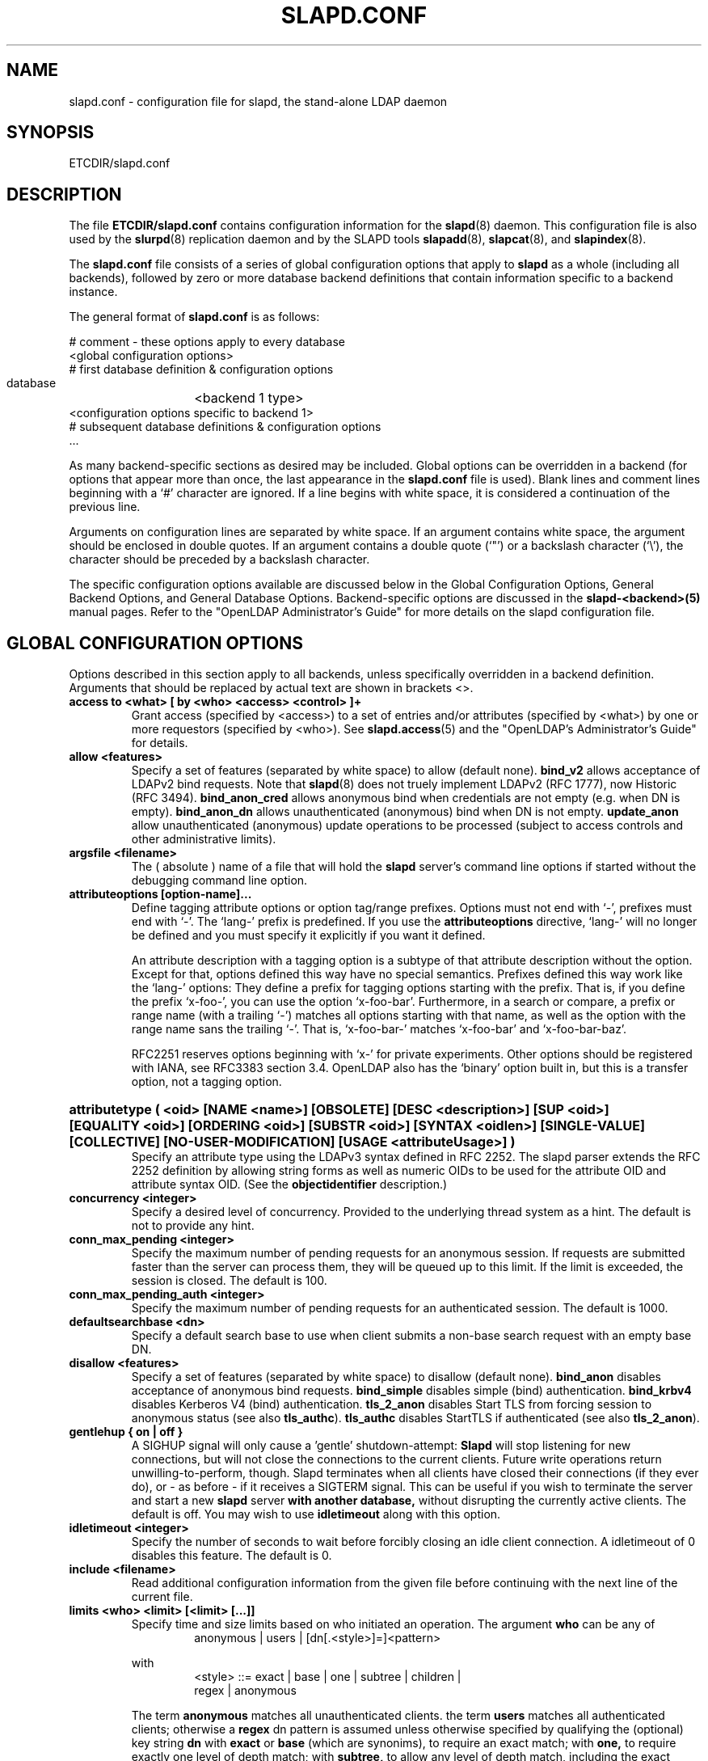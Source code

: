 .TH SLAPD.CONF 5 "RELEASEDATE" "OpenLDAP LDVERSION"
.\" Copyright 1998-2003 The OpenLDAP Foundation All Rights Reserved.
.\" Copying restrictions apply.  See COPYRIGHT/LICENSE.
.\" $OpenLDAP$
.SH NAME
slapd.conf \- configuration file for slapd, the stand-alone LDAP daemon
.SH SYNOPSIS
ETCDIR/slapd.conf
.SH DESCRIPTION
The file
.B ETCDIR/slapd.conf
contains configuration information for the
.BR slapd (8)
daemon.  This configuration file is also used by the
.BR slurpd (8)
replication daemon and by the SLAPD tools
.BR slapadd (8),
.BR slapcat (8),
and
.BR slapindex (8).
.LP
The
.B slapd.conf
file consists of a series of global configuration options that apply to
.B slapd
as a whole (including all backends), followed by zero or more database
backend definitions that contain information specific to a backend
instance.
.LP
The general format of
.B slapd.conf
is as follows:
.LP
.nf
    # comment - these options apply to every database
    <global configuration options>
    # first database definition & configuration options
    database	<backend 1 type>
    <configuration options specific to backend 1>
    # subsequent database definitions & configuration options
    ...
.fi
.LP
As many backend-specific sections as desired may be included.  Global
options can be overridden in a backend (for options that appear more
than once, the last appearance in the
.B slapd.conf
file is used).  Blank lines and comment lines beginning with a `#'
character are ignored. If a line begins with white space, it is
considered a continuation of the previous line.
.LP
Arguments on configuration lines are separated by white space. If an
argument contains white space, the argument should be enclosed in
double quotes.  If an argument contains a double quote (`"') or a
backslash character (`\\'), the character should be preceded by a
backslash character.
.LP
The specific configuration options available are discussed below in the
Global Configuration Options, General Backend Options, and General Database
Options.  Backend-specific options are discussed in the
.B slapd-<backend>(5)
manual pages.  Refer to the "OpenLDAP Administrator's Guide" for more
details on the slapd configuration file.
.SH GLOBAL CONFIGURATION OPTIONS
Options described in this section apply to all backends, unless specifically 
overridden in a backend definition. Arguments that should be replaced by 
actual text are shown in brackets <>.
.TP
.B access to <what> "[ by <who> <access> <control> ]+"
Grant access (specified by <access>) to a set of entries and/or
attributes (specified by <what>) by one or more requestors (specified
by <who>).
See
.BR slapd.access (5)
and the "OpenLDAP's Administrator's Guide" for details.
.TP
.B allow <features>
Specify a set of features (separated by white space) to
allow (default none).
.B bind_v2
allows acceptance of LDAPv2 bind requests.  Note that
.BR slapd (8)
does not truely implement LDAPv2 (RFC 1777), now Historic (RFC 3494).
.B bind_anon_cred
allows anonymous bind when credentials are not empty (e.g.
when DN is empty).
.B bind_anon_dn
allows unauthenticated (anonymous) bind when DN is not empty.
.B update_anon
allow unauthenticated (anonymous) update operations to be processed
(subject to access controls and other administrative limits).
.TP
.B argsfile <filename>
The ( absolute ) name of a file that will hold the 
.B slapd
server's command line options
if started without the debugging command line option.
.TP
.B attributeoptions [option-name]...
Define tagging attribute options or option tag/range prefixes.
Options must not end with `-', prefixes must end with `-'.
The `lang-' prefix is predefined.
If you use the
.B attributeoptions
directive, `lang-' will no longer be defined and you must specify it
explicitly if you want it defined.

An attribute description with a tagging option is a subtype of that
attribute description without the option.
Except for that, options defined this way have no special semantics.
Prefixes defined this way work like the `lang-' options:
They define a prefix for tagging options starting with the prefix.
That is, if you define the prefix `x-foo-', you can use the option
`x-foo-bar'.
Furthermore, in a search or compare, a prefix or range name (with
a trailing `-') matches all options starting with that name, as well
as the option with the range name sans the trailing `-'.
That is, `x-foo-bar-' matches `x-foo-bar' and `x-foo-bar-baz'.

RFC2251 reserves options beginning with `x-' for private experiments.
Other options should be registered with IANA, see RFC3383 section 3.4.
OpenLDAP also has the `binary' option built in, but this is a transfer
option, not a tagging option.
.HP
.hy 0
.B attributetype "(\ <oid> [NAME\ <name>] [OBSOLETE]\
 [DESC\ <description>]\
 [SUP\ <oid>] [EQUALITY\ <oid>] [ORDERING\ <oid>]\
 [SUBSTR\ <oid>] [SYNTAX\ <oidlen>] [SINGLE\-VALUE] [COLLECTIVE]\
 [NO\-USER\-MODIFICATION] [USAGE\ <attributeUsage>]\ )"
.RS
Specify an attribute type using the LDAPv3 syntax defined in RFC 2252.
The slapd parser extends the RFC 2252 definition by allowing string
forms as well as numeric OIDs to be used for the attribute OID and
attribute syntax OID.
(See the
.B objectidentifier
description.) 
.RE
.TP
.B concurrency <integer>
Specify a desired level of concurrency.  Provided to the underlying
thread system as a hint.  The default is not to provide any hint.
.TP
.B conn_max_pending <integer>
Specify the maximum number of pending requests for an anonymous session.
If requests are submitted faster than the server can process them, they
will be queued up to this limit. If the limit is exceeded, the session
is closed. The default is 100.
.TP
.B conn_max_pending_auth <integer>
Specify the maximum number of pending requests for an authenticated session.
The default is 1000.
.\".TP
.\".B debug <subsys> <level>
.\"Specify a logging level for a particular subsystem.  The subsystems include
.\".B global
.\"a global level for all subsystems,
.\".B acl
.\"the ACL engine,
.\".B backend
.\"the backend databases,
.\".B cache
.\"the entry cache manager,
.\".B config
.\"the config file reader,
.\".B connection
.\"the connection manager,
.\".B cyrus
.\"the Cyrus SASL library interface,
.\".B filter
.\"the search filter processor,
.\".B getdn
.\"the DN normalization library,
.\".B index
.\"the database indexer,
.\".B liblber
.\"the ASN.1 BER library,
.\".B module
.\"the dynamic module loader,
.\".B operation
.\"the LDAP operation processors,
.\".B sasl
.\"the SASL authentication subsystem,
.\".B schema
.\"the schema processor, and
.\".B tls
.\"the TLS library interface. This is not an exhaustive list; there are many
.\"other subsystems and more are added over time.
.\"
.\"The levels are, in order of decreasing priority:
.\".B emergency, alert, critical, error, warning, notice, information, entry,
.\".B args, results, detail1, detail2
.\"An integer may be used instead, with 0 corresponding to
.\".B emergency
.\"up to 11 for
.\".BR detail2 .
.\"The
.\".B entry
.\"level logs function entry points,
.\".B args
.\"adds function call parameters, and
.\".B results
.\"adds the function results to the logs.
.\"The
.\".B detail1
.\"and
.\".B detail2
.\"levels add even more low level detail from individual functions.
.TP
.B defaultsearchbase <dn>
Specify a default search base to use when client submits a
non-base search request with an empty base DN.
.TP
.B disallow <features>
Specify a set of features (separated by white space) to
disallow (default none).
.B bind_anon
disables acceptance of anonymous bind requests.
.B bind_simple
disables simple (bind) authentication.
.B bind_krbv4
disables Kerberos V4 (bind) authentication.
.B tls_2_anon
disables Start TLS from forcing session to anonymous status (see also
.BR tls_authc ).
.B tls_authc
disables StartTLS if authenticated (see also
.BR tls_2_anon ).
.TP
.B gentlehup { on | off }
A SIGHUP signal will only cause a 'gentle' shutdown-attempt:
.B Slapd
will stop listening for new connections, but will not close the
connections to the current clients.  Future write operations return
unwilling-to-perform, though.  Slapd terminates when all clients
have closed their connections (if they ever do), or \- as before \-
if it receives a SIGTERM signal.  This can be useful if you wish to
terminate the server and start a new
.B slapd
server
.B with another database,
without disrupting the currently active clients.
The default is off.  You may wish to use
.B idletimeout
along with this option.
.TP
.B idletimeout <integer>
Specify the number of seconds to wait before forcibly closing
an idle client connection.  A idletimeout of 0 disables this
feature.  The default is 0.
.TP
.B include <filename>
Read additional configuration information from the given file before
continuing with the next line of the current file.
.TP
.B limits <who> <limit> [<limit> [...]]
Specify time and size limits based on who initiated an operation.
The argument
.B who
can be any of
.RS
.RS
.TP
anonymous | users | [dn[.<style>]=]<pattern>

.RE
with
.RS
.TP
<style> ::= exact | base | one | subtree | children | regex | anonymous

.RE
The term
.B anonymous
matches all unauthenticated clients.
the term
.B users
matches all authenticated clients;
otherwise a
.B regex
dn pattern is assumed unless otherwise specified by qualifying 
the (optional) key string
.B dn
with 
.B exact
or
.B base
(which are synonims), to require an exact match; with
.BR one, 
to require exactly one level of depth match; with
.BR subtree,
to allow any level of depth match, including the exact match; with
.BR children,
to allow any level of depth match, not including the exact match;
.BR regex
explicitly requires the (default) match based on regular expression
pattern, as detailed in
.BR regex (7).
Finally,
.B anonymous
matches unbound operations; the 
.B pattern
field is ignored.
The same behavior is obtained by using the 
.B anonymous
form of the
.B who
clause.

The currently supported limits are 
.B size
and 
.BR time.

The syntax for time limits is 
.BR time[.{soft|hard}]=<integer> ,
where 
.BR integer
is the number of seconds slapd will spend answering a search request.
If no time limit is explicitly requested by the client, the 
.BR soft
limit is used; if the requested time limit exceedes the
.BR hard
limit, an "Administrative limit exceeded" is returned.
If the
.BR hard
limit is set to 0 or to the keyword "soft", the soft limit is used 
in either case; if it is set to -1 or to the keyword "none", 
no hard limit is enforced.
Explicit requests for time limits smaller or equal to the
.BR hard 
limit are honored.
If no flag is set, the value is assigned to the 
.BR soft 
limit, and the
.BR hard
limit is set to zero, to preserve the original behavior.

The syntax for size limits is
.BR size[.{soft|hard|unchecked}]=<integer> ,
where
.BR integer
is the maximum number of entries slapd will return answering a search 
request.
If no size limit is explicitly requested by the client, the
.BR soft
limit is used; if the requested size limit exceedes the
.BR hard
limit, an "Administrative limit exceeded" is returned.
If the 
.BR hard
limit is set to 0 or to the keyword "soft", the soft limit is used 
in either case; if it is set to -1 or to the keyword "none", 
no hard limit is enforced.
Explicit requests for size limits smaller or equal to the
.BR hard
limit are honored.
The
.BR unchecked
flag sets a limit on the number of candidates a search request is allowed
to examine.
If the selected candidates exceed the 
.BR unchecked
limit, the search will abort with "Unwilling to perform".
If it is set to -1 or to the keyword "none", no limit is applied (the default).
If no flag is set, the value is assigned to the
.BR soft 
limit, and the
.BR hard
limit is set to zero, to preserve the original behavior.

In case of no match, the global limits are used.
The default values are the same of
.BR sizelimit
and
.BR timelimit ;
no limit is set on 
.BR unchecked .

If 
.B pagedResults
control is defined, additional size limits may be enforced; the syntax is
.BR size.pr={<integer>|noEstimate} ,
where
.BR integer
is the max page size if no explicit limit is set; the keyword
.BR noEstimate
inhibits the server to return an estimate of the total number
of entries that will be returned.
.RE
.\".TP
.\".B logfile <filename>
.\"Specify a file for recording debug log messages. By default these messages
.\"only go to stderr and are not recorded anywhere else. Specifying a logfile
.\"copies messages to both stderr and the logfile.
.TP
.B loglevel <integer>
Specify the level at which debugging statements and operation 
statistics should be syslogged (currently logged to the
.BR syslogd (8) 
LOG_LOCAL4 facility).  Log levels are additive, and available levels
are:
.RS
.RS
.PD 0
.TP
.B 1
trace function calls
.TP
.B 2
debug packet handling
.TP
.B 4
heavy trace debugging
.TP
.B 8
connection management
.TP
.B 16
print out packets sent and received
.TP
.B 32
search filter processing
.TP
.B 64
configuration file processing
.TP
.B 128
access control list processing
.TP
.B 256
stats log connections/operations/results
.TP
.B 512
stats log entries sent
.TP
.B 1024
print communication with shell backends
.TP
.B 2048
entry parsing
.PD
.RE
.RE
.TP
.B moduleload <filename>
Specify the name of a dynamically loadable module to load. The filename
may be an absolute path name or a simple filename. Non-absolute names
are searched for in the directories specified by the
.B modulepath
option. This option and the
.B modulepath
option are only usable if slapd was compiled with --enable-modules.
.TP
.B modulepath <pathspec>
Specify a list of directories to search for loadable modules. Typically
the path is colon-separated but this depends on the operating system.
.HP
.B objectclass "( <oid> [NAME <name>] [DESC <description] [OBSOLETE]\
 [SUP <oids>] [{ ABSTRACT | STRUCTURAL | AUXILIARY }] [MUST <oids>]\
 [MAY <oids>] )"
.RS
Specify an objectclass using the LDAPv3 syntax defined in RFC 2252.
The slapd parser extends the RFC 2252 definition by allowing string
forms as well as numeric OIDs to be used for the object class OID.
(See the
.B
objectidentifier
description.)  Object classes are "STRUCTURAL" by default.
.RE
.TP
.B objectidentifier <name> "{ <oid> | <name>[:<suffix>] }"
Define a string name that equates to the given OID. The string can be used
in place of the numeric OID in objectclass and attribute definitions. The
name can also be used with a suffix of the form ":xx" in which case the
value "oid.xx" will be used.
.TP
.B password-hash <hash>
This option sets the hash to be used in generation of user
passwords, stored in userPassword, during processing of
LDAP Password Modify Extended Operations (RFC 3052).
The <hash> must be one of
.BR {SSHA} ,
.BR {SHA} ,
.BR {SMD5} ,
.BR {MD5} ,
.BR {CRYPT} ,
and
.BR {CLEARTEXT} .
The default is
.BR {SSHA} .

.B {SHA}
and
.B {SSHA}
use the SHA-1 algorithm (FIPS 160-1), the latter with a seed.

.B {MD5}
and
.B {SMD5}
use the MD5 algorithm (RFC 1321), the latter with a seed.

.B {CRYPT}
uses the
.BR crypt (3).

.B {CLEARTEXT}
indicates that the new password should be
added to userPassword as clear text.

Note that this option does not alter the normal user applications
handling of userPassword during LDAP Add, Modify, or other LDAP operations.
.TP
.B password\-crypt\-salt\-format <format>
Specify the format of the salt passed to
.BR crypt (3)
when generating {CRYPT} passwords (see
.BR password\-hash )
during processing of LDAP Password Modify Extended Operations (RFC 3062).

This string needs to be in
.BR sprintf (3)
format and may include one (and only one) %s conversion.
This conversion will be substituted with a string random
characters from [A\-Za\-z0\-9./].  For example, "%.2s"
provides a two character salt and "$1$%.8s" tells some
versions of crypt(3) to use an MD5 algorithm and provides
8 random characters of salt.  The default is "%s", which
provides 31 characters of salt.
.TP
.B pidfile <filename>
The ( absolute ) name of a file that will hold the 
.B slapd
server's process ID ( see
.BR getpid (2)
) if started without the debugging command line option.
.TP
.B referral <url>
Specify the referral to pass back when
.BR slapd (8)
cannot find a local database to handle a request.
If specified multiple times, each url is provided.
.TP
.B replica-argsfile
The ( absolute ) name of a file that will hold the 
.B slurpd
server's command line options
if started without the debugging command line option.
.TP
.B replica-pidfile
The ( absolute ) name of a file that will hold the 
.B slurpd
server's process ID ( see
.BR getpid (2)
) if started without the debugging command line option.
.TP
.B require <conditions>
Specify a set of conditions (separated by white space) to
require (default none).
The directive may be specified globally and/or per-database.
.B bind
requires bind operation prior to directory operations.
.B LDAPv3
requires session to be using LDAP version 3.
.B authc
requires authentication prior to directory operations.
.B SASL
requires SASL authentication prior to directory operations.
.B strong
requires strong authentication prior to directory operations.
The strong keyword allows protected "simple" authentication
as well as SASL authentication.
.B none
may be used to require no conditions (useful for clearly globally
set conditions within a particular database).
.TP
.B reverse-lookup on | off
Enable/disable client name unverified reverse lookup (default is 
.BR off 
if compiled with --enable-rlookups).
.TP
.B rootDSE <file>
Specify the name of an LDIF(5) file containing user defined attributes
for the root DSE.  These attributes are returned in addition to the
attributes normally produced by slapd.
.TP
.B sasl-authz-policy <policy>
Used to specify which rules to use for SASL Proxy Authorization. Proxy
authorization allows a client to authenticate to the server using one
user's credentials, but specify a different identity to use for authorization
and access control purposes. It essentially allows user A to login as user
B, using user A's password.
The
.B none
flag disables proxy authorization. This is the default setting.
The
.B from
flag will use rules in the
.I saslAuthzFrom
attribute of the authorization DN.
The
.B to
flag will use rules in the
.I saslAuthzTo
attribute of the authentication DN.
The
.B both
flag will allow both of the above. The rules are simply regular expressions
specifying which DNs are allowed to perform proxy authorization. The
.I saslAuthzFrom
attribute in an entry specifies which other users
are allowed to proxy login to this entry. The
.I saslAuthzTo
attribute in
an entry specifies which other users this user can authorize as.  Use of
.I saslAuthzTo
rules can be easily
abused if users are allowed to write arbitrary values to this attribute.
In general the
.I saslAuthzTo
attribute must be protected with ACLs such that
only privileged users can modify it.
.TP
.B sasl-host <fqdn>
Used to specify the fully qualified domain name used for SASL processing.
.TP
.B sasl-realm <realm>
Specify SASL realm.  Default is empty.
.TP
.B sasl-regexp <match> <replace>
Used by the SASL authorization mechanism to convert a SASL authenticated 
username to an LDAP DN. When an authorization request is received, the SASL 
.B USERNAME, REALM, 
and
.B MECHANISM
are taken, when available, and combined into a SASL name of the 
form
.RS
.RS
.TP
.B uid=<username>[,cn=<realm>],cn=<mechanism>,cn=auth

.RE
This SASL name is then compared against the
.B match
regular expression, and if the match is successful, the SASL name is
replaced with the
.B replace
string. If there are wildcard strings in the 
.B match
regular expression that are enclosed in parenthesis, e.g. 
.RS
.RS
.TP
.B uid=(.*),cn=.*

.RE
.RE
then the portion of the SASL name that matched the wildcard will be stored
in the numbered placeholder variable $1. If there are other wildcard strings
in parenthesis, the matching strings will be in $2, $3, etc. up to $9. The 
placeholders can then be used in the 
.B replace
string, e.g. 
.RS
.RS
.TP
.B cn=$1,ou=Accounts,dc=$2,dc=$4. 

.RE
.RE
The replaced SASL name can be either a DN or an LDAP URI. If the latter, the slapd
server will use the URI to search its own database, and if the search returns 
exactly one entry, the SASL name is replaced by the DN of that entry.
Multiple 
.B sasl-regexp 
options can be given in the configuration file to allow for multiple matching 
and replacement patterns. The matching patterns are checked in the order they 
appear in the file, stopping at the first successful match.

.\".B Caution:
.\"Because the plus sign + is a character recognized by the regular expression engine,
.\"and it will appear in SASL names that include a REALM, be careful to escape the
.\"plus sign with a backslash \\+ to remove the character's special meaning.
.RE
.TP
.B sasl-secprops <properties>
Used to specify Cyrus SASL security properties.
The
.B none
flag (without any other properities) causes the flag properites
default, "noanonymous,noplain", to be cleared.
The
.B noplain
flag disables mechanisms susceptible to simple passive attacks.
The
.B noactive
flag disables mechanisms susceptible to active attacks.
The
.B nodict
flag disables mechanisms susceptible to passive dictionary attacks.
The
.B noanonymous
flag disables mechanisms which support anonymous login.
The
.B forwardsec
flag require forward secrecy between sessions.
The
.B passcred
require mechanisms which pass client credentials (and allow
mechanisms which can pass credentials to do so).
The
.B minssf=<factor> 
property specifies the minimum acceptable
.I security strength factor
as an integer approximate to effective key length used for
encryption.  0 (zero) implies no protection, 1 implies integrity
protection only, 56 allows DES or other weak ciphers, 112
allows triple DES and other strong ciphers, 128 allows RC4,
Blowfish and other modern strong ciphers.  The default is 0.
The
.B maxssf=<factor> 
property specifies the maximum acceptable
.I security strength factor
as an integer (see minssf description).  The default is INT_MAX.
The
.B maxbufsize=<size> 
property specifies the maximum security layer receive buffer
size allowed.  0 disables security layers.  The default is 65536.
.TP
.B schemadn <dn>
Specify the distinguished name for the subschema subentry that
controls the entries on this server.  The default is "cn=Subschema".
.TP
.B security <factors>
Specify a set of factors (separated by white space) to require.
An integer value is associated with each factor and is roughly
equivalent of the encryption key length to require.  A value
of 112 is equivalent to 3DES, 128 to Blowfish, etc..
The directive may be specified globally and/or per-database.
.B ssf=<n>
specifies the overall security strength factor.
.B transport=<n>
specifies the transport security strength factor.
.B tls=<n>
specifies the TLS security strength factor.
.B sasl=<n>
specifies the SASL security strength factor.
.B update_ssf=<n>
specifies the overall security strength factor to require for
directory updates.
.B update_transport=<n>
specifies the transport security strength factor to require for
directory updates.
.B update_tls=<n>
specifies the TLS security strength factor to require for
directory updates.
.B update_sasl=<n>
specifies the SASL security strength factor to require for
directory updates.
.B simple_bind=<n>
specifies the security strength factor required for
.I simple
username/password authentication.
Note that the
.B transport
factor is measure of security provided by the underlying transport,
e.g. ldapi:// (and eventually IPSEC).  It is not normally used.
.TP
.B sizelimit {<integer>|unlimited}
.TP
.B sizelimit size[.{soft|hard|unchecked}]=<integer> [...]
Specify the maximum number of entries to return from a search operation.
The default size limit is 500.
Use
.B -1
or 
.B unlimited
to specify no limits.
The second format allows a fine grain setting of the size limits.
Extra args can be added on the same line.
See
.BR limits
for an explanation of the different flags.
.TP
.B sockbuf_max_incoming <integer>
Specify the maximum incoming LDAP PDU size for anonymous sessions.
The default is 262143.
.TP
.B sockbuf_max_incoming_auth <integer>
Specify the maximum incoming LDAP PDU size for authenticated sessions.
The default is 4194303.
.TP
.B srvtab <filename>
Specify the srvtab file in which the kerberos keys necessary for
authenticating clients using kerberos can be found. This option is only
meaningful if you are using Kerberos authentication.
.TP
.B threads <integer>
Specify the maximum size of the primary thread pool.
The default is 16.
.TP
.B timelimit {<integer>|unlimited}
.TP
.B timelimit time[.{soft|hard}]=<integer> [...]
Specify the maximum number of seconds (in real time)
.B slapd
will spend answering a search request.  The default time limit is 3600.
Use
.B -1
or 
.B unlimited
to specify no limits.
The second format allows a fine grain setting of the time limits.
Extra args can be added on the same line.
See
.BR limits
for an explanation of the different flags.
.TP
.B ucdata-path <path>
Specify the path to the directory containing the Unicode character
tables. The default path is LOCALSTATEDIR/ucdata.
.SH TLS OPTIONS
If
.B slapd
is built with support for Transport Layer Security, there are more options
you can specify.
.TP
.B TLSCipherSuite <cipher-suite-spec>
Permits configuring what ciphers will be accepted and the preference order.
<cipher-suite-spec> should be a cipher specification for OpenSSL.  Example:

TLSCipherSuite HIGH:MEDIUM:+SSLv2

To check what ciphers a given spec selects, use:

openssl ciphers -v <cipher-suite-spec>
.TP
.B TLSCACertificateFile <filename>
Specifies the file that contains certificates for all of the Certificate
Authorities that
.B slapd
will recognize.
.TP
.B TLSCACertificatePath <path>
Specifies the path of a directory that contains Certificate Authority
certificates in separate individual files. Usually only one of this
or the TLSCACertificateFile is used.
.TP
.B TLSCertificateFile <filename>
Specifies the file that contains the
.B slapd
server certificate.
.TP
.B TLSCertificateKeyFile <filename>
Specifies the file that contains the
.B slapd
server private key that matches the certificate stored in the
.B TLSCertificateFile
file.  Currently, the private key must not be protected with a password, so
it is of critical importance that it is protected carefully. 
.TP
.B TLSRandFile <filename>
Specifies the file to obtain random bits from when /dev/[u]random
is not available.  Generally set to the name of the EGD/PRNGD socket.
The environment variable RANDFILE can also be used to specify the filename.
.TP
.B TLSVerifyClient <level>
Specifies what checks to perform on client certificates in an
incoming TLS session, if any.
The
.B <level>
can be specified as one of the following keywords:
.RS
.TP
.B never
This is the default.
.B slapd
will not ask the client for a certificate.
.TP
.B allow
The client certificate is requested.  If no certificate is provided,
the session proceeds normally.  If a bad certificate is provided,
it will be ignored and the session proceeds normally.
.TP
.B try
The client certificate is requested.  If no certificate is provided,
the session proceeds normally.  If a bad certificate is provided,
the session is immediately terminated.
.TP
.B demand | hard | true
These keywords are all equivalent, for compatibility reasons.
The client certificate is requested.  If no certificate is provided,
or a bad certificate is provided, the session is immediately terminated.

Note that a valid client certificate is required in order to use the
SASL EXTERNAL authentication mechanism with a TLS session.  As such,
a non-default
.B TLSVerifyClient
setting must be chosen to enable SASL EXTERNAL authentication.
.RE
.SH GENERAL BACKEND OPTIONS
Options in this section only apply to the configuration file section
for the specified backend.  They are supported by every
type of backend.
.TP
.B backend <databasetype>
Mark the beginning of a backend definition. <databasetype>
should be one of
.B bdb,
.B dnssrv,
.B ldap,
.B ldbm,
.B meta,
.B monitor,
.B null,
.B passwd,
.B perl,
.B shell,
.B sql,
or
.B tcl,
depending on which backend will serve the database.

.SH GENERAL DATABASE OPTIONS
Options in this section only apply to the configuration file section
for the database in which they are defined.  They are supported by every
type of backend.  Note that the
.B database
and at least one
.B suffix
option are mandatory for each database.
.TP
.B database <databasetype>
Mark the beginning of a new database instance definition. <databasetype>
should be one of
.B bdb,
.B dnssrv,
.B ldap,
.B ldbm,
.B meta,
.B monitor,
.B null,
.B passwd,
.B perl,
.B shell,
.B sql,
or
.B tcl,
depending on which backend will serve the database.
.TP
.B lastmod on | off
Controls whether
.B slapd
will automatically maintain the 
modifiersName, modifyTimestamp, creatorsName, and 
createTimestamp attributes for entries.  By default, lastmod is on.
.TP
.B maxderefdepth <depth>
Specifies the maximum number of aliases to dereference when trying to
resolve an entry, used to avoid inifinite alias loops. The default is 1.
.TP
.B readonly on | off
This option puts the database into "read-only" mode.  Any attempts to 
modify the database will return an "unwilling to perform" error.  By
default, readonly is off.
.HP
.B replica uri=ldap[s]://<hostname>[:port]|host=<hostname>[:port] 
.B [starttls=yes|critical]
.B [suffix=<suffix> [...]]
.B bindmethod=simple|sasl [binddn=<simple DN>] [credentials=<simple password>]
.B [saslmech=<SASL mech>] [secprops=<properties>] [realm=<realm>]
.B [authcId=<authentication ID>] [authzId=<authorization ID>]
.B [attr[!]=<attr list>]
.RS
Specify a replication site for this database.  Refer to the "OpenLDAP 
Administrator's Guide" for detailed information on setting up a replicated
.B slapd
directory service. Zero or more
.B suffix
instances can be used to select the subtrees that will be replicated
(defaults to all the database). 
.B host
is deprecated in favor of the
.B uri
option.
.B uri
allows the replica LDAP server to be specified as an LDAP URI. 
A
.B bindmethod
of
.B simple
requires the options
.B binddn 
and
.B credentials  
and should only be used when adequate security services 
(e.g TLS or IPSEC) are in place. A
.B bindmethod 
of
.B sasl 
requires the option
.B saslmech. 
Specific security properties (as with the
.B sasl-secprops
keyword above) for a SASL bind can be set with the
.B secprops
option. A non-default SASL realm can be set with the
.B realm
option.
If the 
.B mechanism
will use Kerberos, a kerberos instance should be given in 
.B authcId.
An
.B attr list
can be given after the 
.B attr
keyword to allow the selective replication of the listed attributes only;
if the optional 
.B !
mark is used, the list is considered exclusive, i.e. the listed attributes
are not replicated.
If an objectClass is listed, all the related attributes
are (are not) replicated.
.RE
.TP
.B replogfile <filename>
Specify the name of the replication log file to log changes to.  
The replication log is typically written by
.BR slapd (8)
and read by
.BR slurpd (8).
See
.BR slapd.replog (5)
for more information.  The specified file should be located
in a directory with limited read/write/execute access as the replication
logs may contain sensitive information.
.TP
.B rootdn <dn>
Specify the distinguished name that is not subject to access control 
or administrative limit restrictions for operations on this database.
This DN may or may not be associated with an entry.  An empty root
DN (the default) specifies no root access is to be granted.  It is
recommended that the rootdn only be specified when needed (such as
when initially populating a database).  If the rootdn is within
a namingContext (suffix) of the database, a simple bind password
may also be provided using the
.B rootpw
directive.
.TP
.B rootpw <password>
Specify a password (or hash of the password) for the rootdn.  The
password can only be set if the rootdn is within the namingContext
(suffix) of the database.
This option accepts all RFC 2307 userPassword formats known to
the server (see 
.B password-hash
desription) as well as cleartext.
.BR slappasswd (8) 
may be used to generate a hash of a password.  Cleartext
and \fB{CRYPT}\fP passwords are not recommended.  If empty
(the default), authentication of the root DN is by other means
(e.g. SASL).  Use of SASL is encouraged.
.TP
.B suffix <dn suffix>
Specify the DN suffix of queries that will be passed to this 
backend database.  Multiple suffix lines can be given and at least one is 
required for each database definition.
If the suffix of one database is "inside" that of another, the database
with the inner suffix must come first in the configuration file.
.TP
.B subordinate
Specify that the current backend database is a subordinate of another
backend database. A subordinate database may have only one suffix. This
option may be used to glue multiple databases into a single namingContext.
If the suffix of the current database is within the namingContext of a
superior database, searches against the superior database will be
propagated to the subordinate as well. All of the databases
associated with a single namingContext should have identical rootdns.
Behavior of other LDAP operations is unaffected by this setting. In
particular, it is not possible to use moddn to move an entry from
one subordinate to another subordinate within the namingContext.
.TP
.B updatedn <dn>
This option is only applicable in a slave
.B slapd. 
It specifies the DN permitted to update (subject to access controls)
the replica (typically, this is the DN
.BR slurpd (8)
binds to update the replica).
.TP
.B updateref <url>
Specify the referral to pass back when
.BR slapd (8)
is asked to modify a replicated local database.
If specified multiple times, each url is provided.
.SH DATABASE-SPECIFIC OPTIONS
Each database may allow specific configuration options; they are
documented separately in the backends' manual pages.
.SH BACKENDS
The following backends can be compiled into slapd.
They are documented in the
.BR slapd-<backend> (5)
manual pages.
.TP
.B bdb
This is the recommended backend for a normal slapd database.
However, it takes more care than with the LDBM backend to configure
it properly.
It uses the Sleepycat Berkeley DB (BDB) package to store data.
.TP
.B ldbm
This is the database backend which is easiest to configure.
However, it does not offer the data durability features of the BDB
backend.
It uses Berkeley DB or GDBM to store data.
.TP
.B dnssrv
This backend is experimental.
It serves up referrals based upon SRV resource records held in the
Domain Name System.
.TP
.B ldap
This backend acts as a proxy to forward incoming requests to another
LDAP server.
.TP
.B meta
This backend performs basic LDAP proxying with respect to a set of
remote LDAP servers.
It is an enhancement of the ldap backend.
.TP
.B monitor
This backend provides information about the running status of the slapd
daemon.
.TP
.B null
Operations in this backend succeed but do nothing.
.TP
.B passwd
This backend is provided for demonstration purposes only.
It serves up user account information from the system
.BR passwd (5)
file.
.TP
.B perl
This backend embeds a
.BR perl (1)
interpreter into slapd.
It runs Perl subroutines to implement LDAP operations.
.TP
.B shell
This backend executes external programs to implement LDAP operations.
It is is primarily intended to be used in prototypes.
.TP
.B sql
This backend is experimental.
It services LDAP requests from an SQL database.
.TP
.B tcl
This backend is experimental.
It embeds a
.BR Tcl (3tcl)
interpreter into slapd.
It runs Tcl commands to implement LDAP operations.
.SH EXAMPLES
.LP
Here is a short example of a configuration file:
.LP
.RS
.nf
include   SYSCONFDIR/schema/core.schema
pidfile   LOCALSTATEDIR/slapd.pid

# Subtypes of "name" (e.g. "cn" and "ou") with the
# option ";x-hidden" can be searched for/compared,
# but are not shown.  See \fBslapd.access\fP(5).
attributeoptions x-hidden lang-
access to attr=name;x-hidden by * =cs

database  bdb
suffix    "dc=our-domain,dc=com"
# The database directory MUST exist prior to
# running slapd AND should only be accessible
# by the slapd/tools. Mode 0700 recommended.
directory LOCALSTATEDIR/openldap-data
# Indices to maintain
index     objectClass  eq
index     cn,sn,mail   pres,eq,approx,sub

# We serve small clients that do not handle referrals,
# so handle remote lookups on their behalf.
database  ldap
suffix    ""
uri       ldap://ldap.some-server.com/
lastmod   off
.fi
.RE
.LP
"OpenLDAP Administrator's Guide" contains a longer annotated
example of a configuration file.
The original ETCDIR/slapd.conf is another example.
.SH FILES
.TP
ETCDIR/slapd.conf
default slapd configuration file
.SH SEE ALSO
.BR ldap (3),
.BR slapd-bdb (5),
.BR slapd-dnssrv (5),
.BR slapd-ldap (5),
.BR slapd-ldbm (5),
.BR slapd-meta (5),
.BR slapd-monitor (5),
.BR slapd-null (5),
.BR slapd-passwd (5),
.BR slapd-perl (5),
.BR slapd-shell (5),
.BR slapd-sql (5),
.BR slapd-tcl (5),
.BR slapd.replog (5),
.BR slapd.access (5),
.BR slapd (8),
.BR slapadd (8),
.BR slapcat (8),
.BR slapindex (8),
.BR slappasswd (8),
.BR slurpd (8),
.LP
"OpenLDAP Administrator's Guide" (http://www.OpenLDAP.org/doc/admin/)
.SH ACKNOWLEDGEMENTS
.B	OpenLDAP
is developed and maintained by The OpenLDAP Project (http://www.openldap.org/).
.B	OpenLDAP
is derived from University of Michigan LDAP 3.3 Release.  
